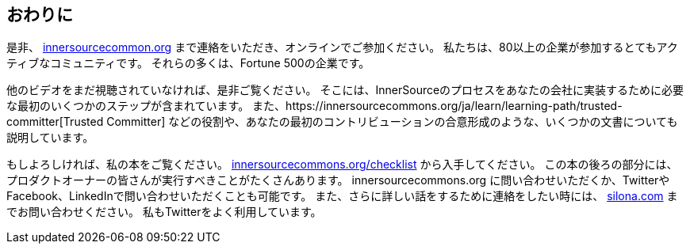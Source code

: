 == おわりに

是非、 http://innersourcecommons.org/[innersourcecommon.org] まで連絡をいただき、オンラインでご参加ください。
私たちは、80以上の企業が参加するとてもアクティブなコミュニティです。
それらの多くは、Fortune 500の企業です。

他のビデオをまだ視聴されていなければ、是非ご覧ください。
そこには、InnerSourceのプロセスをあなたの会社に実装するために必要な最初のいくつかのステップが含まれています。
また、https://innersourcecommons.org/ja/learn/learning-path/trusted-committer[Trusted Committer] などの役割や、あなたの最初のコントリビューションの合意形成のような、いくつかの文書についても説明しています。

もしよろしければ、私の本をご覧ください。 http://innersourcecommons.org/checklist/[innersourcecommons.org/checklist] から入手してください。
この本の後ろの部分には、プロダクトオーナーの皆さんが実行すべきことがたくさんあります。
innersourcecommons.org に問い合わせいただくか、TwitterやFacebook、LinkedInで問い合わせいただくことも可能です。
また、さらに詳しい話をするために連絡をしたい時には、 http://silona.org/[silona.com] までお問い合わせください。
私もTwitterをよく利用しています。
